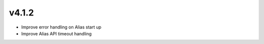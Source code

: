 v4.1.2
=====================

* Improve error handling on Alias start up
* Improve Alias API timeout handling

